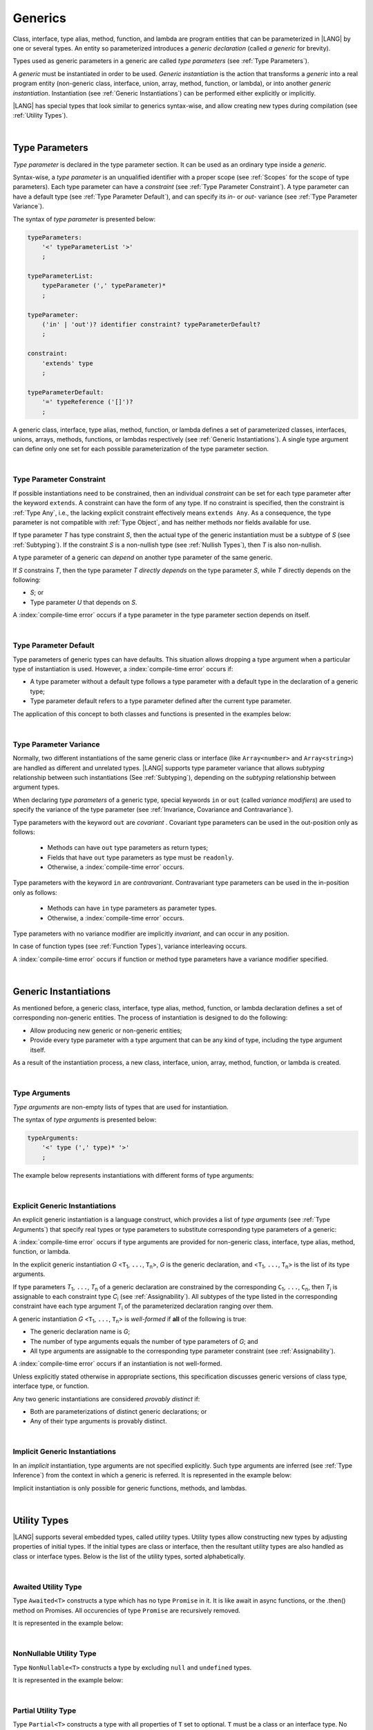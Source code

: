 ..
    Copyright (c) 2021-2025 Huawei Device Co., Ltd.
    Licensed under the Apache License, Version 2.0 (the "License");
    you may not use this file except in compliance with the License.
    You may obtain a copy of the License at
    http://www.apache.org/licenses/LICENSE-2.0
    Unless required by applicable law or agreed to in writing, software
    distributed under the License is distributed on an "AS IS" BASIS,
    WITHOUT WARRANTIES OR CONDITIONS OF ANY KIND, either express or implied.
    See the License for the specific language governing permissions and
    limitations under the License.

.. _Generics:

Generics
########

.. meta:
    frontend_status: Partly

Class, interface, type alias, method, function, and lambda are program entities
that can be parameterized in |LANG| by one or several types. An entity so
parameterized introduces a *generic declaration* (called *a generic* for
brevity).

Types used as generic parameters in a generic are called *type parameters*
(see :ref:`Type Parameters`).

A *generic* must be instantiated in order to be used. *Generic instantiation*
is the action that transforms a *generic* into a real program entity
(non-generic class, interface, union, array, method, function, or lambda), or
into another *generic instantiation*. Instantiation (see
:ref:`Generic Instantiations`) can be performed either explicitly or
implicitly.

|LANG| has special types that look similar to generics syntax-wise, and allow
creating new types during compilation (see :ref:`Utility Types`).

.. index::
   class
   array
   interface
   type alias
   method
   function
   lambda
   entity
   parameterization
   generic
   generic declaration
   generic instantiation
   explicit instantiation
   instantiation
   program entity
   generic parameter
   type parameter
   generic instantiation
   utility type

|

.. _Type Parameters:

Type Parameters
***************

.. meta:
    frontend_status: Done

*Type parameter* is declared in the type parameter section. It can be used as
an ordinary type inside a *generic*.

Syntax-wise, a *type parameter* is an unqualified identifier with a proper
scope (see :ref:`Scopes` for the scope of type parameters). Each type parameter
can have a *constraint* (see :ref:`Type Parameter Constraint`). A type
parameter can have a default type (see :ref:`Type Parameter Default`), and can
specify its *in-* or *out-* variance (see :ref:`Type Parameter Variance`).

.. index::
   generic parameter
   generic
   class
   interface
   function
   parameterization
   type parameter
   unqualified identifier
   scope
   constraint
   default type
   type parameter
   variance
   out-variance
   in-variance

The syntax of *type parameter* is presented below:

.. code-block:: abnf

    typeParameters:
        '<' typeParameterList '>'
        ;

    typeParameterList:
        typeParameter (',' typeParameter)*
        ;

    typeParameter:
        ('in' | 'out')? identifier constraint? typeParameterDefault?
        ;

    constraint:
        'extends' type
        ;

    typeParameterDefault:
        '=' typeReference ('[]')?
        ;

A generic class, interface, type alias, method, function, or lambda defines a
set of parameterized classes, interfaces, unions, arrays, methods, functions, or
lambdas respectively (see :ref:`Generic Instantiations`). A single type argument
can define only one set for each possible parameterization of the type parameter
section.

.. index::
   generic declaration
   generic class
   generic interface
   generic function
   lambda
   generic instantiation
   class
   interface
   function
   type parameter
   parameterization
   array
   type alias
   method

|

.. _Type Parameter Constraint:

Type Parameter Constraint
=========================

.. meta:
    frontend_status: Done

If possible instantiations need to be constrained, then an individual
*constraint* can be set for each type parameter after the keyword ``extends``.
A constraint can have the form of any type. If no constraint is specified,
then the constraint is :ref:`Type Any`, i.e., the lacking explicit constraint
effectively means ``extends Any``. As a consequence, the type parameter is not
compatible with :ref:`Type Object`, and has neither methods nor fields available
for use.

If type parameter *T* has type constraint *S*, then the actual type of the
generic instantiation must be a subtype of *S* (see :ref:`Subtyping`). If the
constraint *S* is a non-nullish type (see :ref:`Nullish Types`), then *T* is
also non-nullish.

.. index::
   constraint
   instantiation
   type parameter
   keyword extends
   type reference
   union type normalization
   object
   compatibility
   assignability
   nullish-type
   non-nullish-type
   type argument
   generic instantiation
   instantiation


.. code-block:: typescript
   :linenos:

    class Base {}
    class Derived extends Base { }
    class SomeType { }

    class G<T extends Base> { }

    let x = new G<Base>      // OK
    let y = new G<Derived>   // OK
    let z = new G<SomeType>  // Compile-time : SomeType is not compatible with Base

    class H<T extends Base|SomeType> {}
    let h1 = new H<Base>     // OK
    let h2 = new H<Derived>  // OK
    let h3 = new H<SomeType> // OK
    let h4 = new H<Object>   // Compile-time : Object is not compatible with Base|SomeType

    class Exotic<T extends "aa"| "bb"> {}
    let e1 = new Exotic<"aa">   // OK
    let e2 = new Exotic<"cc">  // Compile-time : "cc" is not compatible with "aa"| "bb"

    class A {
      f1: number = 0
      f2: string = ""
      f3: boolean = false
    }
    class B <T extends keyof A> {}
    let b1 = new B<'f1'>    // OK
    let b2 = new B<'f0'>    // Compile-time error as 'f0' does not fit the constraint
    let b3 = new B<keyof A> // OK


A type parameter of a generic can *depend* on another type parameter
of the same generic.

If *S* constrains *T*, then the type parameter *T* *directly depends*
on the type parameter *S*, while *T* directly depends on the following:

-  *S*; or
-  Type parameter *U* that depends on *S*.

A :index:`compile-time error` occurs if a type parameter in the type parameter
section depends on itself.

.. index::
   type parameter
   generic
   generic declaration
   type parameter

.. code-block:: typescript
   :linenos:

    class Base {}
    class Derived extends Base { }
    class SomeType { }

    class G<T, S extends T> {}

    let x: G<Base, Derived>  // correct: the second argument directly
                             // depends on the first one
    let y: G<Base, SomeType> // error: SomeType does not depend on Base

    class A0<T> {
       data: T
       constructor (p: T) { this.data = p }
       foo () {
          let o: Object = this.data // error: as type T is not compatible with Object
          console.log (this.data.toString()) // error: type T has no methods or fields
       }
    }

    class A1<T extends Object> extends A0<T> {
       constructor (p: T) { this.data = p }
       override foo () {
          let o: Object = this.data // OK!
          console.log (this.data.toString()) // OK!
       }
    }

|

.. _Type Parameter Default:

Type Parameter Default
======================

.. meta:
    frontend_status: Done

Type parameters of generic types can have defaults. This situation allows
dropping a type argument when a particular type of instantiation is used.
However, a :index:`compile-time error` occurs if:

- A type parameter without a default type follows a type parameter with a
  default type in the declaration of a generic type;
- Type parameter default refers to a type parameter defined after the current
  type parameter.

The application of this concept to both classes and functions is presented
in the examples below:

.. index::
   type parameter
   generic type
   type argument
   default type
   instantiation
   class
   function

.. code-block-meta:
    expect-cte:

.. code-block:: typescript
   :linenos:

    class SomeType {}
    interface Interface <T1 = SomeType> { }
    class Base <T2 = SomeType> { }
    class Derived1 extends Base implements Interface { }
    // Derived1 is semantically equivalent to Derived2
    class Derived2 extends Base<SomeType> implements Interface<SomeType> { }

    function foo<T = number>(): T {
        // ...
    }
    foo() // this call is semantically equivalent to the call below
    foo<number>()

    class C1 <T1, T2 = number, T3> {}
    // That is a compile-time error, as T2 has default but T3 does not

    class C2 <T1, T2 = number, T3 = string> {}
    let c1 = new C2<number>          // equal to C2<number, number, string>
    let c2 = new C2<number, string>  // equal to C2<number, string, string>
    let c3 = new C2<number, Object, number> // all 3 type arguments provided

    function foo <T1 = T2, T2 = T1> () {}
    // That is a compile-time error,
    // as T1's default refers to T2, which is defined after the T1
    // T2's default is valid as it refers to already defined type parameter T1

|

.. _Type Parameter Variance:

Type Parameter Variance
=======================

.. meta:
    frontend_status: Done

Normally, two different instantiations of the same generic class or
interface (like ``Array<number>`` and ``Array<string>``) are handled
as different and unrelated types.
|LANG| supports type parameter variance that allows *subtyping*
relationship between such instantiations (See :ref:`Subtyping`),
depending on the *subtyping* relationship between argument types.

.. index::
   type parameter
   variance
   generic class
   subtyping
   argument type
   invariance
   instantiation

When declaring *type parameters* of a generic type, special keywords ``in`` or
``out`` (called *variance modifiers*) are used to specify the variance of the
type parameter (see :ref:`Invariance, Covariance and Contravariance`).

Type parameters with the keyword ``out`` are *covariant* . Covariant type
parameters can be used in the out-position only as follows:

   - Methods can have ``out`` type parameters as return types;
   - Fields that have ``out`` type parameters as type must be ``readonly``.
   - Otherwise, a :index:`compile-time error` occurs.

.. index::
   type parameter
   generic type
   keyword in
   keyword out
   variance modifier
   variance
   invariance
   covariance
   contravariance

Type parameters with the keyword ``in`` are *contravariant*.
Contravariant type parameters can be used in the in-position only as follows:

   - Methods can have ``in`` type parameters as parameter types. 
   - Otherwise, a :index:`compile-time error` occurs.

Type parameters with no variance modifier are implicitly *invariant*, and can
occur in any position.

.. index::
   type parameter
   keyword in
   contravariant
   in-position
   invariant
   variance modifier

.. code-block:: typescript
   :linenos:

    class X<in T1, out T2, T3> {
       // T1 can be used in in-position only
       foo (p: T1) {...}

       // T2 can be used in out-position only
       bar(): T2 {...}
       readonly fld1: T2

       // T3 can be used in any position (in-out, write-read)
       fld2: T3
       method (p: T3): T3 {...}
    }

In case of function types (see :ref:`Function Types`), variance interleaving
occurs.

.. code-block:: typescript
   :linenos:

    class X<in T1, out T2> {
       foo (p: T1): T2 {...}                           // in - out
       foo (p: (p: T2)=> T1) {...}                     // out - in
       foo (p: (p: (p: T1)=>T2)=> T1) {...}            // in - out - in
       foo (p: (p: (p: (p: T2)=> T1)=>T2)=> T1) {...}  // out - in - out - in
       // and further more
    }


.. index::
   function type
   variance interleaving

A :index:`compile-time error` occurs if function or method type parameters
have a variance modifier specified.

.. index::
   function
   method
   type parameter
   variance modifier
   variance

|

.. _Generic Instantiations:

Generic Instantiations
**********************

.. meta:
    frontend_status: Done

As mentioned before, a generic class, interface, type alias, method, function,
or lambda declaration defines a set of corresponding non-generic entities. The
process of instantiation is designed to do the following:

- Allow producing new generic or non-generic entities;
- Provide every type parameter with a type argument that can be any kind
  of type, including the type argument itself.

As a result of the instantiation process, a new class, interface, union, array,
method, function, or lambda is created.

.. code-block:: typescript
   :linenos:

    class A <T> {}
    class B <U, V> extends A<U> { // Here A<U> is a new generic type
        field: A<V>               // Here A<V> is a new generic type
        method (p: A<Object>) {}  // Here A<Object> is a new non-generic type
    }

.. index::
   generic class
   interface
   type alias
   method
   function
   lambda
   lambda declaration
   instantiation
   non-generic entity
   type parameter
   type argument
   class
   union
   array

|

.. _Type Arguments:

Type Arguments
==============

.. meta:
    frontend_status: Done

*Type arguments* are non-empty lists of types that are used for instantiation.

The syntax of *type arguments* is presented below:

.. code-block:: abnf

    typeArguments:
        '<' type (',' type)* '>'
        ;

The example below represents instantiations with different forms of type
arguments:

.. code-block:: typescript
   :linenos:

    Array<number>                     // instantiated with type number
    Array<number|string>              // instantiated with union type
    Array<number[]>                   // instantiated with array type
    Array<[number, string, boolean]>  // instantiated with tuple type
    Array<()=>void>                   // instantiated with function type

.. index::
   type argument
   instantiation

|

.. _Explicit Generic Instantiations:

Explicit Generic Instantiations
===============================

.. meta:
    frontend_status: Done

An explicit generic instantiation is a language construct, which provides a
list of *type arguments* (see :ref:`Type Arguments`) that specify real types or
type parameters to substitute corresponding type parameters of a generic:

.. code-block:: typescript
   :linenos:

    class G<T> {}    // Generic class declaration
    let x: G<number> // Explicit class instantiation, type argument provided

    class A {
       method <T> () {}  // Generic method declaration
    }
    let a = new A()
    a.method<string> () // Explicit method instantiation, type argument provided

    function foo <T> () {} // Generic function declaration
    foo <string> () // Explicit function instantiation, type argument provided

    type MyArray<T> = T[] // Generic type declaration
    let array: MyArray<boolean> = [true, false] // Explicit array instantiation, type argument provided

    class X <T1, T2> {}
    // Different forms of explicit instantiations of class X producing new generic entities
    class Y<T> extends X<number, T> { // class Y extends X instantiated with number and T
       f1: X<Object, T> // X instantiated with Object and T
       f2: X<T, string> // X instantiated with T and string
    }

    let lambda = <T> (p: T) => { console.log (p) } // Generic lambda defined
    lambda<string> ("string argument") // Generic lambda instantiated and called

.. index::
   instantiation
   generic
   type argument
   type parameter

A :index:`compile-time error` occurs if type arguments are provided for
non-generic class, interface, type alias, method, function, or lambda.

In the explicit generic instantiation *G* <``T``:sub:`1`, ``...``, ``T``:sub:`n`>,
*G* is the generic declaration, and  <``T``:sub:`1`, ``...``, ``T``:sub:`n`> is
the list of its type arguments.

..
   lines 312, 314, 336 - initially the type was *T*:sub:`1`, ``...``, *T*:sub:`n`
   lines 321, 322 - initially *C*:sub:`1`, ``...``, *C*:sub:`n` and *T*:sub:`1`, ``...``, *T*:sub:`n`

If type parameters *T*:sub:`1`, ``...``, *T*:sub:`n` of a generic
declaration are constrained by the corresponding ``C``:sub:`1`, ``...``,
``C``:sub:`n`, then *T*:sub:`i` is assignable to each constraint type
*C*:sub:`i` (see :ref:`Assignability`). All subtypes of the type listed
in the corresponding constraint have each type argument *T*:sub:`i` of the
parameterized declaration ranging over them.

.. index::
   type argument
   class
   interface
   type alias
   method
   function
   lambda
   generic
   instantiation
   generic declaration
   assignability
   assignable type
   constraint
   subtype
   parameterized declaration

A generic instantiation *G* <``T``:sub:`1`, ``...``, ``T``:sub:`n`> is
*well-formed* if **all** of the following is true:

-  The generic declaration name is *G*;
-  The number of type arguments equals the number of type parameters of *G*; and
-  All type arguments are assignable to the corresponding type parameter
   constraint (see :ref:`Assignability`).

A :index:`compile-time error` occurs if an instantiation is not well-formed.

Unless explicitly stated otherwise in appropriate sections, this specification
discusses generic versions of class type, interface type, or function.

Any two generic instantiations are considered *provably distinct* if:

-  Both are parameterizations of distinct generic declarations; or
-  Any of their type arguments is provably distinct.

.. index::
   generic instantiation
   generic declaration
   type parameter
   type argument
   assignability
   constraint
   instantiation
   well-formed instantiation
   class type
   generic type
   interface type
   function
   type argument
   type parameter
   provably distinct instantiation
   parameterization
   distinct generic declaration
   distinct argument

|

.. _Implicit Generic Instantiations:

Implicit Generic Instantiations
===============================

.. meta:
    frontend_status: Done

In an *implicit* instantiation, type arguments are not specified explicitly.
Such type arguments are inferred (see :ref:`Type Inference`) from the context
in which a generic is referred. It is represented in the example below:

.. code-block:: typescript
   :linenos:

    function foo <G> (x: G, y: G) {} // Generic function declaration
    foo (new Object, new Object)     // Implicit generic function instantiation
      // based on argument types the type argument is inferred

    let lambda = <T>(p: T): void => {console.log (p)}  // Generic lambda declaration
    lambda(6) // Implicit generic lambda instantiation

Implicit instantiation is only possible for generic functions, methods, and
lambdas.

.. index::
   instantiation
   type argument
   type inference
   generic
   context
   method
   function
   lambda

|

.. _Utility Types:

Utility Types
*************

.. meta:
    frontend_status: Done

|LANG| supports several embedded types, called *utility* types. Utility types
allow constructing new types by adjusting properties of initial types. If the
initial types are class or interface, then the resultant utility types are also
handled as class or interface types. Below is the list of the utility types,
sorted alphabetically.

.. index::
   embedded type
   utility type

|

.. _Awaited Utility Type:

Awaited Utility Type
====================

.. meta:
    frontend_status: None

Type ``Awaited<T>`` constructs a type which has no type ``Promise`` in it. It
is like await in async functions, or the .then() method on Promises. All
occurencies of type ``Promise`` are recursively removed.

It is represented in the example below:

.. code-block:: typescript
   :linenos:

    type A = Awaited<Promise<string>>  // type A is string
    
    type B = Awaited<Promise<Promise<number>>> // type B is number
    
    type C = Awaited<boolean | Promise<number>> // type C is boolean | number
    

|

.. _NonNullable Utility Type:

NonNullable Utility Type
========================

.. meta:
    frontend_status: None

Type ``NonNullable<T>`` constructs a type by excluding ``null`` and ``undefined``
types.

It is represented in the example below:

.. code-block:: typescript
   :linenos:

    type X = Object | null | undefined
    type Y = NonNullable<X> // That is Object

    class A <T> {
      field: NonNullable<T> // That non-nullable version of the type parameter
      constructor (field: NonNullable<T>) {
        this.field = field
      }
    }

    const a = new A<Object|null> (new Object)
    a.field // type of field is Object



|

.. _Partial Utility Type:

Partial Utility Type
====================

.. meta:
    frontend_status: Done

Type ``Partial<T>`` constructs a type with all properties of ``T`` set to
optional. ``T`` must be a class or an interface type. No method (not even any
getter or setter) of ``T`` is part of the ``Partial<T>`` type.
It is represented in the example below:

.. code-block:: typescript
   :linenos:

    interface Issue {
        title: string
        description: string
    }

    function process(issue: Partial<Issue>) {
        if (issue.title != undefined) {
            /* process title */
        }
    }

    process({title: "aa"}) // description is undefined

In the example above, type ``Partial<Issue>`` is transformed to a distinct but
analogous type as follows:

.. code-block:: typescript
   :linenos:

    interface /*some name*/ {
        title?: string
        description?: string
    }

.. index::
   type
   property
   class type
   interface type
   method
   getter
   setter

Type ``T`` is not assignable to ``Partial<T>`` (see :ref:`Assignability`),
and variables of ``Partial<T>`` are to be initialized with valid object
literals.

**Note**. If class ``T`` has a user-defined getter, setter, or both, then none
of those is called when object literal is used with ``Partial<T>`` variables.
Object literal has its own built-in getters and setters to modify its variables.
It is represented in the example below:

.. code-block:: typescript
   :linenos:

    interface I {
        property: number
    }
    class A implements I {
        set property(property: number) { console.log ("Setter called") ... }
        get property(): number { console.log ("Getter called") ... }
    }
    function foo (partial: Partial<A>) {
        partial.property = 42 // setter to be called
        console.log(partial.property) // getter to be called
    }
    foo ({property: new SomeType}) // No getter or setter from class A is called
    // 42 is printed as object literal has its own setter and getter

.. index::
   type
   assignability
   assignable type
   variable
   initialization
   object literal
   class
   user-defined getter
   getter
   setter

|

.. _Required Utility Type:

Required Utility Type
=====================

.. meta:
    frontend_status: Done

Type ``Required<T>`` is opposite to ``Partial<T>``, and constructs a type with
all properties of ``T`` set to required (i.e., not optional). ``T`` must be a
class or an interface type. No method (not even any getter or setter) of ``T``
is part of the ``Required<T>`` type.
It is represented in the example below:

.. code-block:: typescript
   :linenos:

    interface Issue {
        title?: string
        description?: string
    }

    let c: Required<Issue> = { // CTE: 'description' should be defined
        title: "aa"
    }

In the example above, type ``Required<Issue>`` is transformed to a distinct
but analogous type as follows:

.. code-block:: typescript
   :linenos:

    interface /*some name*/ {
        title: string
        description: string
    }

Type ``T`` is not assignable (see :ref:`Assignability`) to
``Required<T>``, and variables of ``Required<T>`` are to be initialized with
valid object literals.

.. index::
   type
   interface type
   utility type
   assignability
   assignable type
   property
   method
   getter
   setter
   type
   object literal

|

.. _Readonly Utility Type:

Readonly Utility Type
=====================

.. meta:
    frontend_status: Done

Type ``Readonly<T>`` constructs a type with all properties of ``T`` set to
``readonly``. It means that the properties of the constructed value cannot be
reassigned. ``T`` must be a class or an interface type. No method (not even
any getter or setter) of ``T`` is part of the ``Readonly<T>`` type. It is
represented in the example below:

.. code-block:: typescript
   :linenos:

    interface Issue {
        title: string
    }

    const myIssue: Readonly<Issue> = {
        title: "One"
    };

    myIssue.title = "Two" // compile-time error: readonly property

.. index::
   type
   utility type
   type readonly
   constructed value
   method
   reassignment
   assignability
   assignable type
   property
   interface type
   getter
   setter

Type ``T`` is assignable (see :ref:`Assignability`) to ``Readonly<T>``,
and allows assignments as a consequence:

.. code-block:: typescript
   :linenos:

    class A {
       f1: string = ""
       f2: number = 1
       f3: boolean = true
    }
    let x = new A
    let y: Readonly<A> = x // OK

|

.. _Record Utility Type:

Record Utility Type
===================

.. meta:
    frontend_status: Done

Type ``Record<K, V>`` constructs a container that maps keys (of type ``K``)
to values of type ``V``.

Type ``K`` is restricted to numeric types (see :ref:`Numeric Types`), type
``string``, string literal types, enum types, and union types constructed from
these types.

A :index:`compile-time error` occurs if any other type, or literal of any other
type is used in place of this type:

.. index::
   record utility type
   utility type
   value
   container
   union type
   numeric type
   string type
   literal
   compile-time error
   type
   key
   type string

.. code-block:: typescript
   :linenos:

    type R1 = Record<number, Object>             // ok
    type R2 = Record<boolean, Object>            // compile-time error
    type R3 = Record<"salary" | "bonus", Object> // ok
    type R4 = Record<"salary" | boolean, Object> // compile-time error
    type R5 = Record<"salary" | number, Object>  // ok
    type R6 = Record<string | number, Object>    // ok
    enum Strings { A = "AA", B = "BB"}
    type R7 = Record<Strings, Object>            // ok
    enum Numbers { A, B}
    type R7 = Record<Numbers, Object>            // ok

Type ``V`` has no restrictions.

A special form of object literals is supported for instances of type ``Record``
(see :ref:`Object Literal of Record Type`).

Access to ``Record<K, V>`` values is performed by an *indexing expression* like
*r[index]*, where *r* is an instance of type ``Record``, and *index* is the
expression of type ``K``. See :ref:`Record Indexing Expression` for details.

Variables of type ``Record<K, V>`` can be initialized with help of valid object
literals of record type (see :ref:`Object Literal of Record Type`). Where
literal is valid if type of key expression is compatible with key type ``K``
and type of value expression is compatible with value type ``V``.

.. code-block:: typescript
   :linenos:

    type Keys = 'key1' | 'key2' | 'key3'

    let x: Record<Keys, number> = {
        'key1': 1,
        'key2': 2,
        'key3': 4,
    }
    console.log(x['key2']) // prints 2
    x['key2'] = 8
    console.log(x['key2']) // prints 8

In the example above, ``K`` is a union of literal types and thus the result of
an indexing expression is of type ``V``. In this case it is ``number``.

.. index::
   object literal
   literal
   instance
   Record type
   access
   indexing expression
   index expression
   index
   number
   expression
   variable
   compatibility
   value type
   value

|

.. _Utility Type Private Fields:

Utility Type Private Fields
===========================

.. meta:
    frontend_status: Done

Utility types are built on top of other types. Private fields of the initial
type stay in the utility type but they are not accessible (see
:ref:`Accessible`) and cannot be accessed in any way. It is represented in the
example below:

.. code-block:: typescript
   :linenos:

   function foo(): string {  // Potentially some side effect
      return "private field value"
   }

   class A {
      public_field = 444
      private private_field = foo()
   }

   function bar (part_a: Readonly<A>) {
      console.log (part_a)
   }

   bar ({public_field: 777}) // OK, object literal has no field `private_field`
   bar ({public_field: 777, private_field: ""}) // compile-time error, incorrect field name

   bar (new A) // OK, object of type Readonly<A> has field `private_field`

.. index::
   utility type
   private field
   type
   access
   accessibility

.. raw:: pdf

   PageBreak
